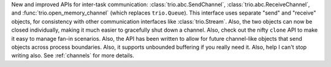 New and improved APIs for inter-task communication:
:class:`trio.abc.SendChannel`, :class:`trio.abc.ReceiveChannel`, and
:func:`trio.open_memory_channel` (which replaces ``trio.Queue``). This
interface uses separate "send" and "receive" objects, for consistency
with other communication interfaces like :class:`trio.Stream`. Also,
the two objects can now be closed individually, making it much easier
to gracefully shut down a channel. Also, check out the nifty ``clone``
API to make it easy to manage fan-in scenarios. Also, the API has been
written to allow for future channel-like objects that send objects
across process boundaries. Also, it supports unbounded buffering if
you really need it. Also, help I can't stop writing also. See
:ref:`channels` for more details.
